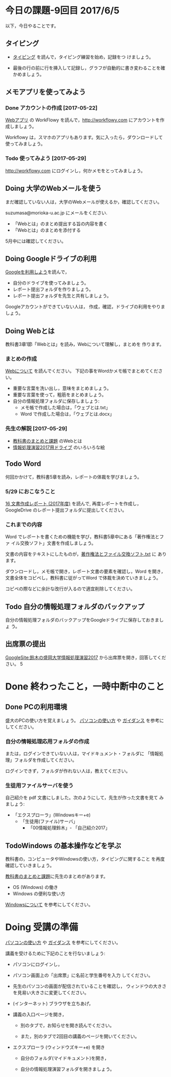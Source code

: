 # 2016.06.05 9回目

* 今日の課題-9回目 2017/6/5

以下，今日やることです。

** タイピング 

- [[./typing.org][タイピング]] を読んで，タイピング練習を始め，記録をつ
  けましょう。

- 最後の行の前に行を挿入して記録し，グラフが自動的に書き変わることを確
  かめましょう。



** メモアプリを使ってみよう

*** Done アカウントの作成    [2017-05-22]

[[./web.org][Webアプリ]] の WorkFlowy を読んで，[[http://workflowy.com]] にアカウントを作成しましょう。

Workflowy は，スマホのアプリもあります。気に入ったら，ダウンロードして
使ってみましょう。

*** Todo 使ってみよう [2017-05-29]

[[http://workflowy.com]] にログインし，何かメモをとってみましょう。
 
** Doing 大学のWebメールを使う

   まだ確認していない人は，大学のWebメールが使えるか，確認してください。

   suzumasa@morioka-u.ac.jp にメールをください.

   - 「Webとは」のまとめ提出する旨の内容を書く
   - 「Webとは」のまとめを添付する

   5月中には確認してください。

** Doing Googleドライブの利用

   [[./Google.org][Googleを利用しよう]]を読んで，

   - 自分のドライブを使ってみましょう。
   - レポート提出フォルダを作りましょう。
   - レポート提出フォルダを先生と共有しましょう。

   Googleアカウントができていない人は，
   作成，確認，ドライブの利用をやりましょう。

** Doing Webとは

教科書3章1節「Webとは」を読み，Webについて理解し，まとめを
作ります。

*** まとめの作成 

[[https://github.com/masayuki054/morioka_u_ict/blob/master/org/articles/Webについて.org][Webについて]] を読んでください。
下記の事をWordかメモ帳でまとめてください。

- 重要な言葉を洗い出し，意味をまとめましょう。
- 重要な言葉を使って，粗筋をまとめましょう。
- 自分の情報処理フォルダに保存しましょう:
  - メモ帳で作成した場合は，「ウェブとは.txt」
  - Word で作成した場合は，「ウェブとは.docx」

*** 先生の解説 [2017-05-29]

    - [[./text.org][教科書のまとめと課題]] のWebとは
    - [[https://drive.google.com/open?id=0BwUWvGKIXA9PdWhQUU52MUp0Slk][情報処理演習2017用ドライブ]] のいろいろな絵

** Todo Word

何回かかけて，教科書5章を読み，レポートの体裁を学びましょう。

*** 5/29 におこなうこと

[[http://masayuki054.github.io/morioka_u_ict/text.html#sec-16][16 文書作成レポート (2017年度)]] を読んで, 再度レポートを作成し，
GoogleDrive のレポート提出フォルダに提出してください。

*** これまでの内容

Word でレポートを書くための機能を学び，教科書5章中にある「著作権法とファ
イル交換ソフト」文書を作成しましょう。

文書の内容をテキストにしたものが，[[https://drive.google.com/open?id=0BwUWvGKIXA9PVU9xd21kYm1SSVU][著作権法とファイル交換ソフト.txt]] に
あります。

ダウンロードし，メモ帳で開き，レポート文書の要素を確認し，Word を開き，
文書全体をコピペし，教科書に従がってWord で体裁を決めていきましょう。

コピペの際などに余計な改行が入るので適宜削除してください。

** Todo 自分の情報処理フォルダのバックアップ

自分の情報処理フォルダのバックアップをGoogleドライブに保存しておきましょ
う。

** 出席票の提出

[[https://sites.google.com/view/masayuki054-morioka-ict/%E3%83%9B%E3%83%BC%E3%83%A0][GoogleSite:鈴木の盛岡大学情報処理演習2017]] から出席票を開き，回答してください。
5

* Done 終わったこと，一時中断中のこと
** Done PCの利用環境
  
盛大のPCの使い方を覚えましょう。 [[./pc.org][パソコンの使い方]] や [[./guidance.org][ガイダンス]] を参考にしてください。
   
*** 自分の情報処理応用フォルダの作成 

または，ログインできていない人は，マイドキュメント・フォルダに
「情報処理」フォルダを作成してください。

ログインできず，フォルダが作れない人は，教えてください。

*** 生徒用ファイルサーバを使う

自己紹介を pdf 文書にしました。次のようにして，先生が作った文書を見て
みましょう:

- 「エクスプローラ」(Windowsキー+e) 
   - 「生徒用(ファイル)サーバ」
      - 「00情報処理鈴木」- 「自己紹介2017」

** TodoWindows の基本操作などを学ぶ

教科書の，コンピュータやWindowsの使い方，タイピングに関すること
を再度確認していきましょう。

[[./text.org][教科書のまとめと課題]]に先生のまとめがあります。

- OS (Windows) の働き
- Windows の便利な使い方

[[./windows.org][Windowsについて]] を参考にしてください。


* Doing 受講の準備

  [[./pc.org][パソコンの使い方]] や [[./guidance.org][ガイダンス]] を参考にしてください。

講義を受けるために下記のことを行ないましょう:

- パソコンにログインし，

- パソコン画面上の「出席票」に名前と学生番号を入力
  してください。

- 先生のパソコンの画面が配信されていることを確認し，
  ウィンドウの大きさを見易い大きさに変更してください。

- (インターネット) ブラウザを立ちあげ，

- 講義の入口ページを開き，

  - 別のタブで，お知らせを開き読んでください。

  - また，別のタブで2回目の講義のページを開いてください。

- エクスプローラ (ウィンドウズキー+e) を開き

  - 自分のフォルダ(マイドキュメント)を開き，

  - 自分の情報処理演習フォルダを開きましょう。
